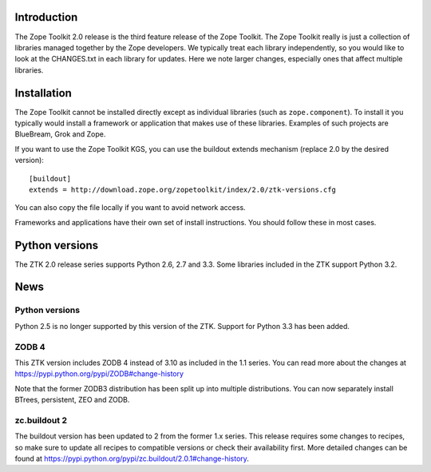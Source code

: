 .. This document contains release-specific information about the Zope Toolkit.
   It is intended for automatic inclusion by the ZTK sphinx-based
   documentation.


Introduction
------------

The Zope Toolkit 2.0 release is the third feature release of the Zope
Toolkit. The Zope Toolkit really is just a collection of libraries
managed together by the Zope developers. We typically treat each
library independently, so you would like to look at the CHANGES.txt in
each library for updates. Here we note larger changes, especially ones
that affect multiple libraries.

Installation
------------

The Zope Toolkit cannot be installed directly except as individual
libraries (such as ``zope.component``). To install it you typically
would install a framework or application that makes use of these
libraries. Examples of such projects are BlueBream, Grok and Zope.

If you want to use the Zope Toolkit KGS, you can use the buildout
extends mechanism (replace 2.0 by the desired version)::

  [buildout]
  extends = http://download.zope.org/zopetoolkit/index/2.0/ztk-versions.cfg

You can also copy the file locally if you want to avoid network access.

Frameworks and applications have their own set of install instructions. You
should follow these in most cases.

Python versions
---------------

The ZTK 2.0 release series supports Python 2.6, 2.7 and 3.3. Some libraries
included in the ZTK support Python 3.2.

News
----

Python versions
~~~~~~~~~~~~~~~

Python 2.5 is no longer supported by this version of the ZTK. Support for
Python 3.3 has been added.

ZODB 4
~~~~~~

This ZTK version includes ZODB 4 instead of 3.10 as included in the 1.1
series. You can read more about the changes at
https://pypi.python.org/pypi/ZODB#change-history

Note that the former ZODB3 distribution has been split up into multiple
distributions. You can now separately install BTrees, persistent, ZEO and
ZODB.

zc.buildout 2
~~~~~~~~~~~~~

The buildout version has been updated to 2 from the former 1.x series. This
release requires some changes to recipes, so make sure to update all recipes to
compatible versions or check their availability first. More detailed changes
can be found at https://pypi.python.org/pypi/zc.buildout/2.0.1#change-history.
